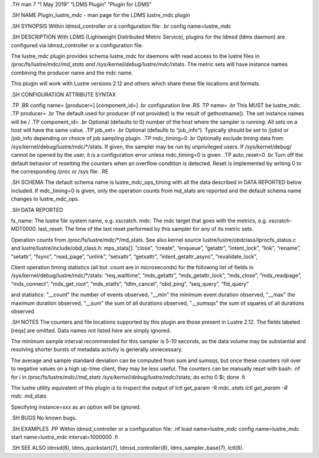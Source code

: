 .TH man 7 “1 May 2019” “LDMS Plugin” “Plugin for LDMS”

.SH NAME Plugin_lustre_mdc - man page for the LDMS lustre_mdc plugin

.SH SYNOPSIS Within ldmsd_controller or a configuration file: .br config
name=lustre_mdc

.SH DESCRIPTION With LDMS (Lightweight Distributed Metric Service),
plugins for the ldmsd (ldms daemon) are configured via ldmsd_controller
or a configuration file.

The lustre_mdc plugin provides schema lustre_mdc for daemons with read
access to the lustre files in /proc/fs/lustre/mdc/*/md_stats and
/sys/kernel/debug/lustre/mdc/*/stats. The metric sets will have instance
names combining the producer name and the mdc name.

This plugin will work with Lustre versions 2.12 and others which share
these file locations and formats.

.SH CONFIGURATION ATTRIBUTE SYNTAX

.TP .BR config name= [producer=] [component_id=] .br configuration line
.RS .TP name= .br This MUST be lustre_mdc. .TP producer= .br The default
used for producer (if not provided) is the result of gethostname(). The
set instance names will be / .TP component_id= .br Optional (defaults to
0) number of the host where the sampler is running. All sets on a host
will have the same value. .TP job_set= .br Optional (defaults to
“job_info”). Typically should be set to /jobid or /job_info depending on
choice of job sampling plugin. .TP mdc_timing=0 .br Optionally exclude
timing data from /sys/kernel/debug/lustre/mdc/*/stats. If given, the
sampler may be run by unprivileged users. If /sys/kernel/debug/ cannot
be opened by the user, it is a configuration error unless mdc_timing=0
is given. .TP auto_reset=0 .br Turn off the default behavior of
resetting the counters when an overflow condition is detected. Reset is
implemented by writing 0 to the corresponding /proc or /sys file. .RE

.SH SCHEMA The default schema name is lustre_mdc_ops_timing with all the
data described in DATA REPORTED below included. If mdc_timing=0 is
given, only the operation counts from md_stats are reported and the
default schema name changes to lustre_mdc_ops.

.SH DATA REPORTED

fs_name: The lustre file system name, e.g. xscratch. mdc: The mdc target
that goes with the metrics, e.g. xscratch-MDT0000. last_reset: The time
of the last reset performed by this sampler for any of its metric sets.

Operation counts from /proc/fs/lustre/mdc/*/md_stats. See also kernel
source lustre/lustre/obdclass/lprocfs_status.c and
lustre/lustre/include/obd_class.h: mps_stats[]: “close”, “create”,
“enqueue”, “getattr”, “intent_lock”, “link”, “rename”, “setattr”,
“fsync”, “read_page”, “unlink”, “setxattr”, “getxattr”,
“intent_getattr_async”, “revalidate_lock”,

Client operation timing statistics (all but .count are in microseconds)
for the following list of fields in
/sys/kernel/debug/lustre/mdc/*/stats: “req_waittime”, “mds_getattr”,
“mds_getattr_lock”, “mds_close”, “mds_readpage”, “mds_connect”,
“mds_get_root”, “mds_statfs”, “ldlm_cancel”, “obd_ping”, “seq_query”,
“fld_query”

and statistics: "__count" the number of events observed, "__min" the
minimum event duration observed, "__max" the maximum duration observed,
"__sum" the sum of all durations observed, "__sumsqs" the sum of squares
of all durations observed

.SH NOTES The counters and file locations supported by this plugin are
those present in Lustre 2.12. The fields labeled [reqs] are omitted.
Data names not listed here are simply ignored.

The minimum sample interval recommended for this sampler is 5-10
seconds, as the data volume may be substantial and resolving shorter
bursts of metadata activity is generally unnecessary.

The average and sample standard deviation can be computed from sum and
sumsqs, but once these counters roll over to negative values on a high
up-time client, they may be less useful. The counters can be manually
reset with bash: .nf for i in /proc/fs/lustre/mdc/*/md_stats
/sys/kernel/debug/lustre/mdc/*/stats; do echo 0 $i; done .fi

The lustre utility equivalent of this plugin is to inspect the output of
lctl get_param -R mdc.\ *.stats lctl get_param -R mdc.*.md_stats

Specifying instance=xxx as an option will be ignored.

.SH BUGS No known bugs.

.SH EXAMPLES .PP Within ldmsd_controller or a configuration file: .nf
load name=lustre_mdc config name=lustre_mdc start name=lustre_mdc
interval=1000000 .fi

.SH SEE ALSO ldmsd(8), ldms_quickstart(7), ldmsd_controller(8),
ldms_sampler_base(7), lctl(8).
